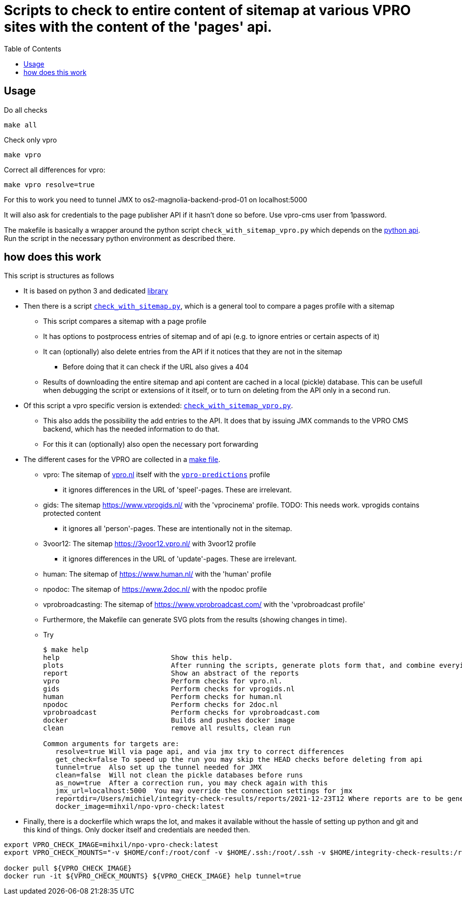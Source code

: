= Scripts to check to entire content of sitemap at various VPRO sites with the content of the 'pages' api.
:toc:

== Usage

Do all checks

[source,bash]
----
make all
----

Check only vpro
[source,bash]
----
make vpro
----

Correct all differences for vpro:
[source,bash]
----
make vpro resolve=true
----
For this to work you need to tunnel JMX to os2-magnolia-backend-prod-01 on localhost:5000

It will also ask for credentials to the page publisher API if it hasn't done so before. Use vpro-cms user from 1password.

The makefile is basically a wrapper around the python script `check_with_sitemap_vpro.py` which depends on the
link:https://github.com/npo-poms/pyapi[python api]. Run the script in the necessary python environment as described there.

== how does this work

This script is structures as follows

* It is based on python 3 and dedicated link:https://github.com/npo-poms/pyapi[library]
* Then there is a script `link:../check_with_sitemap.py[check_with_sitemap.py]`, which is a general tool to compare a pages profile with a sitemap

  ** This script compares a sitemap with a page profile
  ** It has options to postprocess entries of sitemap and of api (e.g. to ignore entries or certain aspects of it)
  ** It can (optionally) also delete entries from the API if it notices that they are not in the sitemap
  *** Before doing that it can check if the URL also gives a 404
  ** Results of downloading the entire sitemap and api content are cached in a local (pickle) database. This can be usefull when debugging the script or extensions of it itself, or to turn on deleting from the API only in a second run.

* Of this script a vpro specific version is extended: `link:./check_with_sitemap_vpro.py[check_with_sitemap_vpro.py]`.
  ** This also adds the possibility the add entries to the API. It does that by issuing JMX commands to the VPRO CMS backend, which has the needed information to do that.
  ** For this it can (optionally) also open the necessary port forwarding

* The different cases for the VPRO are collected in a link:Makefile[make file].
  ** vpro: The sitemap of link:https://www.vpro.nl/sitemap.xml[vpro.nl] itself with the `link:https://rs.poms.omroep.nl/v1/api/profiles/vpro-predictions[vpro-predictions]` profile
    *** it ignores differences in the URL of 'speel'-pages. These are irrelevant.
  ** gids: The sitemap https://www.vprogids.nl/ with the 'vprocinema' profile. TODO: This needs work. vprogids contains protected content
    *** it ignores all 'person'-pages. These are intentionally not in the sitemap.
  ** 3voor12: The sitemap https://3voor12.vpro.nl/ with 3voor12 profile
    *** it ignores differences in the URL of 'update'-pages. These are irrelevant.
  ** human: The sitemap of https://www.human.nl/ with the 'human' profile
  ** npodoc: The sitemap of https://www.2doc.nl/ with the npodoc profile
  ** vprobroadcasting: The sitemap of https://www.vprobroadcast.com/ with the 'vprobroadcast profile'
  ** Furthermore, the Makefile can generate SVG plots from the results (showing changes in time).
  ** Try
+
[source]
----
$ make help
help                           Show this help.
plots                          After running the scripts, generate plots form that, and combine everying in one plot too.
report                         Show an abstract of the reports
vpro                           Perform checks for vpro.nl.
gids                           Perform checks for vprogids.nl
human                          Perform checks for human.nl
npodoc                         Perform checks for 2doc.nl
vprobroadcast                  Perform checks for vprobroadcast.com
docker                         Builds and pushes docker image
clean                          remove all results, clean run

Common arguments for targets are:
   resolve=true Will via page api, and via jmx try to correct differences
   get_check=false To speed up the run you may skip the HEAD checks before deleting from api
   tunnel=true  Also set up the tunnel needed for JMX
   clean=false  Will not clean the pickle databases before runs
   as_now=true  After a correction run, you may check again with this
   jmx_url=localhost:5000  You may override the connection settings for jmx
   reportdir=/Users/michiel/integrity-check-results/reports/2021-12-23T12 Where reports are to be generated
   docker_image=mihxil/npo-vpro-check:latest
----

* Finally, there is a dockerfile which wraps the lot, and makes it available without the hassle of setting up python and git and this kind of things. Only docker itself and credentials are needed then.


[source]
----
export VPRO_CHECK_IMAGE=mihxil/npo-vpro-check:latest
export VPRO_CHECK_MOUNTS="-v $HOME/conf:/root/conf -v $HOME/.ssh:/root/.ssh -v $HOME/integrity-check-results:/root/integrity-check-results"

docker pull ${VPRO_CHECK_IMAGE}
docker run -it ${VPRO_CHECK_MOUNTS} ${VPRO_CHECK_IMAGE} help tunnel=true
----



